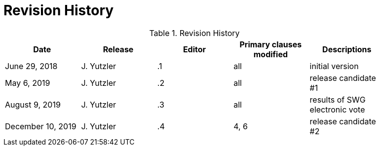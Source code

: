 [appendix]
= Revision History

.Revision History
[width="90%",options="header"]
|====================
|Date |Release |Editor | Primary clauses modified |Descriptions
|June 29, 2018 |J. Yutzler | .1 |all |initial version
|May 6, 2019   |J. Yutzler   |.2   |all   |release candidate #1
|August 9, 2019   |J. Yutzler   |.3   |all   |results of SWG electronic vote
|December 10, 2019   |J. Yutzler   |.4   |4, 6   |release candidate #2
|====================
